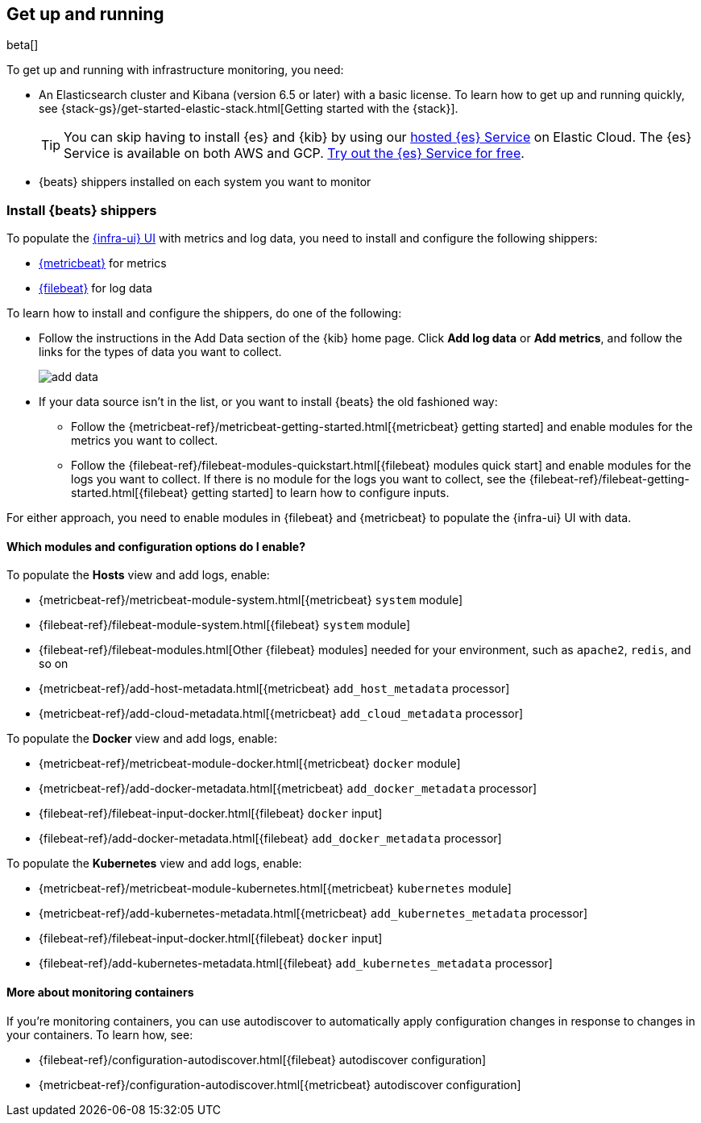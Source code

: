 [[install-infrastructure-monitoring]]
[role="xpack"]
== Get up and running

beta[]

To get up and running with infrastructure monitoring, you need:

* An Elasticsearch cluster and Kibana (version 6.5 or later) with a basic
license. To learn how to get up and running quickly, see
{stack-gs}/get-started-elastic-stack.html[Getting started with the
{stack}].
+
[TIP]
==============
You can skip having to install {es} and {kib} by using our
https://www.elastic.co/cloud/elasticsearch-service[hosted {es} Service] on
Elastic Cloud. The {es} Service is available on both AWS and GCP.
https://www.elastic.co/cloud/elasticsearch-service/signup[Try out the {es}
Service for free].
==============

* {beats} shippers installed on each system you want to monitor

[float]
[[install-beats-for-infra-UI]]
=== Install {beats} shippers

To populate the <<infrastructure-ui-overview,{infra-ui} UI>> with metrics and
log data, you need to install and configure the following shippers:

* https://www.elastic.co/products/beats/metricbeat[{metricbeat}] for metrics
* https://www.elastic.co/products/beats/filebeat[{filebeat}] for log data

To learn how to install and configure the shippers, do one of the following:

* Follow the instructions in the Add Data section of the {kib} home page. Click
*Add log data* or *Add metrics*, and follow the links for the types of data you
want to collect.
+
[role="screenshot"]
image::add-data.png[]

* If your data source isn't in the list, or you want to install {beats} the old
fashioned way:

** Follow the 
{metricbeat-ref}/metricbeat-getting-started.html[{metricbeat} getting started]
and enable modules for the metrics you want to collect.

** Follow the
{filebeat-ref}/filebeat-modules-quickstart.html[{filebeat} modules quick start]
and enable modules for the logs you want to collect. If there is no module
for the logs you want to collect, see the
{filebeat-ref}/filebeat-getting-started.html[{filebeat} getting started] to
learn how to configure inputs.

For either approach, you need to enable modules in {filebeat} and {metricbeat}
to populate the {infra-ui} UI with data.

[float]
==== Which modules and configuration options do I enable?

To populate the *Hosts* view and add logs, enable: 

* {metricbeat-ref}/metricbeat-module-system.html[{metricbeat} `system` module]
* {filebeat-ref}/filebeat-module-system.html[{filebeat} `system` module]
* {filebeat-ref}/filebeat-modules.html[Other {filebeat} modules] needed for
your environment, such as `apache2`, `redis`, and so on
* {metricbeat-ref}/add-host-metadata.html[{metricbeat} `add_host_metadata` processor]
* {metricbeat-ref}/add-cloud-metadata.html[{metricbeat} `add_cloud_metadata` processor]

To populate the *Docker* view and add logs, enable:

* {metricbeat-ref}/metricbeat-module-docker.html[{metricbeat} `docker` module]
* {metricbeat-ref}/add-docker-metadata.html[{metricbeat} `add_docker_metadata` processor]
* {filebeat-ref}/filebeat-input-docker.html[{filebeat} `docker` input]
* {filebeat-ref}/add-docker-metadata.html[{filebeat} `add_docker_metadata` processor]

To populate the *Kubernetes* view and add logs, enable:

* {metricbeat-ref}/metricbeat-module-kubernetes.html[{metricbeat} `kubernetes`
module]
* {metricbeat-ref}/add-kubernetes-metadata.html[{metricbeat} `add_kubernetes_metadata` processor]
* {filebeat-ref}/filebeat-input-docker.html[{filebeat} `docker` input]
* {filebeat-ref}/add-kubernetes-metadata.html[{filebeat} `add_kubernetes_metadata` processor]

[float]
==== More about monitoring containers

If you're monitoring containers, you can use autodiscover to automatically apply
configuration changes in response to changes in your containers. To learn how,
see:

* {filebeat-ref}/configuration-autodiscover.html[{filebeat} autodiscover
configuration]
* {metricbeat-ref}/configuration-autodiscover.html[{metricbeat} autodiscover
configuration]


